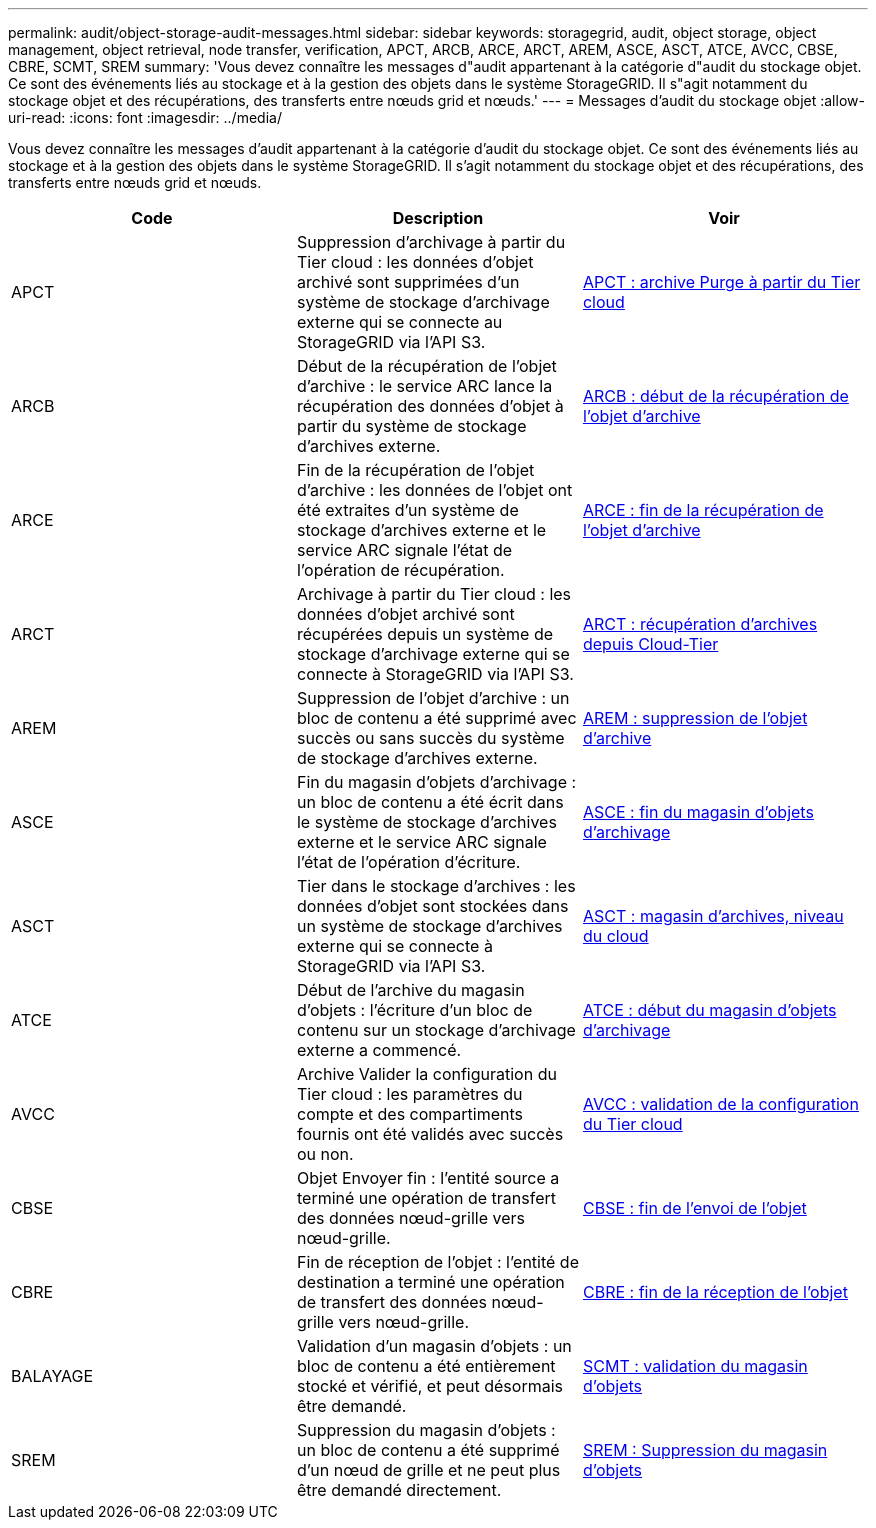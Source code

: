 ---
permalink: audit/object-storage-audit-messages.html 
sidebar: sidebar 
keywords: storagegrid, audit, object storage, object management, object retrieval, node transfer, verification, APCT, ARCB, ARCE, ARCT, AREM, ASCE, ASCT, ATCE, AVCC, CBSE, CBRE, SCMT, SREM 
summary: 'Vous devez connaître les messages d"audit appartenant à la catégorie d"audit du stockage objet. Ce sont des événements liés au stockage et à la gestion des objets dans le système StorageGRID. Il s"agit notamment du stockage objet et des récupérations, des transferts entre nœuds grid et nœuds.' 
---
= Messages d'audit du stockage objet
:allow-uri-read: 
:icons: font
:imagesdir: ../media/


[role="lead"]
Vous devez connaître les messages d'audit appartenant à la catégorie d'audit du stockage objet. Ce sont des événements liés au stockage et à la gestion des objets dans le système StorageGRID. Il s'agit notamment du stockage objet et des récupérations, des transferts entre nœuds grid et nœuds.

|===
| Code | Description | Voir 


 a| 
APCT
 a| 
Suppression d'archivage à partir du Tier cloud : les données d'objet archivé sont supprimées d'un système de stockage d'archivage externe qui se connecte au StorageGRID via l'API S3.
 a| 
xref:apct-archive-purge-from-cloud-tier.adoc[APCT : archive Purge à partir du Tier cloud]



 a| 
ARCB
 a| 
Début de la récupération de l'objet d'archive : le service ARC lance la récupération des données d'objet à partir du système de stockage d'archives externe.
 a| 
xref:arcb-archive-object-retrieve-begin.adoc[ARCB : début de la récupération de l'objet d'archive]



 a| 
ARCE
 a| 
Fin de la récupération de l'objet d'archive : les données de l'objet ont été extraites d'un système de stockage d'archives externe et le service ARC signale l'état de l'opération de récupération.
 a| 
xref:arce-archive-object-retrieve-end.adoc[ARCE : fin de la récupération de l'objet d'archive]



 a| 
ARCT
 a| 
Archivage à partir du Tier cloud : les données d'objet archivé sont récupérées depuis un système de stockage d'archivage externe qui se connecte à StorageGRID via l'API S3.
 a| 
xref:arct-archive-retrieve-from-cloud-tier.adoc[ARCT : récupération d'archives depuis Cloud-Tier]



 a| 
AREM
 a| 
Suppression de l'objet d'archive : un bloc de contenu a été supprimé avec succès ou sans succès du système de stockage d'archives externe.
 a| 
xref:arem-archive-object-remove.adoc[AREM : suppression de l'objet d'archive]



 a| 
ASCE
 a| 
Fin du magasin d'objets d'archivage : un bloc de contenu a été écrit dans le système de stockage d'archives externe et le service ARC signale l'état de l'opération d'écriture.
 a| 
xref:asce-archive-object-store-end.adoc[ASCE : fin du magasin d'objets d'archivage]



 a| 
ASCT
 a| 
Tier dans le stockage d'archives : les données d'objet sont stockées dans un système de stockage d'archives externe qui se connecte à StorageGRID via l'API S3.
 a| 
xref:asct-archive-store-cloud-tier.adoc[ASCT : magasin d'archives, niveau du cloud]



 a| 
ATCE
 a| 
Début de l'archive du magasin d'objets : l'écriture d'un bloc de contenu sur un stockage d'archivage externe a commencé.
 a| 
xref:atce-archive-object-store-begin.adoc[ATCE : début du magasin d'objets d'archivage]



 a| 
AVCC
 a| 
Archive Valider la configuration du Tier cloud : les paramètres du compte et des compartiments fournis ont été validés avec succès ou non.
 a| 
xref:avcc-archive-validate-cloud-tier-configuration.adoc[AVCC : validation de la configuration du Tier cloud]



 a| 
CBSE
 a| 
Objet Envoyer fin : l'entité source a terminé une opération de transfert des données nœud-grille vers nœud-grille.
 a| 
xref:cbse-object-send-end.adoc[CBSE : fin de l'envoi de l'objet]



 a| 
CBRE
 a| 
Fin de réception de l'objet : l'entité de destination a terminé une opération de transfert des données nœud-grille vers nœud-grille.
 a| 
xref:cbre-object-receive-end.adoc[CBRE : fin de la réception de l'objet]



 a| 
BALAYAGE
 a| 
Validation d'un magasin d'objets : un bloc de contenu a été entièrement stocké et vérifié, et peut désormais être demandé.
 a| 
xref:scmt-object-store-commit.adoc[SCMT : validation du magasin d'objets]



 a| 
SREM
 a| 
Suppression du magasin d'objets : un bloc de contenu a été supprimé d'un nœud de grille et ne peut plus être demandé directement.
 a| 
xref:srem-object-store-remove.adoc[SREM : Suppression du magasin d'objets]

|===